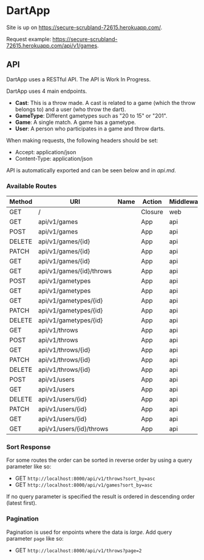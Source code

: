 * DartApp

Site is up on https://secure-scrubland-72615.herokuapp.com/.

Request example: https://secure-scrubland-72615.herokuapp.com/api/v1/games.

** API
DartApp uses a RESTful API. The API is Work In Progress.

DartApp uses 4 main endpoints.
- *Cast*: This is a throw made. A cast is related to a game (which the throw
  belongs to) and a user (who throw the dart).
- *GameType*: Different gametypes such as "20 to 15" or "201".
- *Game*: A single match. A game has a gametype.
- *User*: A person who participates in a game and throw darts.


When making requests, the following headers should be set:
- Accept: application/json
- Content-Type: application/json

API is automatically exported and can be seen below and in [[api.md]]. 


*** Available Routes
| Method | URI                      | Name | Action                                              | Middleware |
|--------+--------------------------+------+-----------------------------------------------------+------------|
| GET    | /                        |      | Closure                                             | web        |
| GET    | api/v1/games             |      | App\Http\Controllers\API\GameController@index       | api        |
| POST   | api/v1/games             |      | App\Http\Controllers\API\GameController@store       | api        |
| DELETE | api/v1/games/{id}        |      | App\Http\Controllers\API\GameController@destroy     | api        |
| PATCH  | api/v1/games/{id}        |      | App\Http\Controllers\API\GameController@update      | api        |
| GET    | api/v1/games/{id}        |      | App\Http\Controllers\API\GameController@show        | api        |
| GET    | api/v1/games/{id}/throws |      | App\Http\Controllers\API\GameController@throws      | api        |
| POST   | api/v1/gametypes         |      | App\Http\Controllers\API\GameTypeController@store   | api        |
| GET    | api/v1/gametypes         |      | App\Http\Controllers\API\GameTypeController@index   | api        |
| GET    | api/v1/gametypes/{id}    |      | App\Http\Controllers\API\GameTypeController@show    | api        |
| PATCH  | api/v1/gametypes/{id}    |      | App\Http\Controllers\API\GameTypeController@update  | api        |
| DELETE | api/v1/gametypes/{id}    |      | App\Http\Controllers\API\GameTypeController@destroy | api        |
| GET    | api/v1/throws            |      | App\Http\Controllers\API\CastController@index       | api        |
| POST   | api/v1/throws            |      | App\Http\Controllers\API\CastController@store       | api        |
| GET    | api/v1/throws/{id}       |      | App\Http\Controllers\API\CastController@show        | api        |
| PATCH  | api/v1/throws/{id}       |      | App\Http\Controllers\API\CastController@update      | api        |
| DELETE | api/v1/throws/{id}       |      | App\Http\Controllers\API\CastController@destroy     | api        |
| POST   | api/v1/users             |      | App\Http\Controllers\API\UserController@store       | api        |
| GET    | api/v1/users             |      | App\Http\Controllers\API\UserController@index       | api        |
| DELETE | api/v1/users/{id}        |      | App\Http\Controllers\API\UserController@destroy     | api        |
| PATCH  | api/v1/users/{id}        |      | App\Http\Controllers\API\UserController@update      | api        |
| GET    | api/v1/users/{id}        |      | App\Http\Controllers\API\UserController@show        | api        |
| GET    | api/v1/users/{id}/throws |      | App\Http\Controllers\API\UserController@throws      | api        |


*** Sort Response
For some routes the order can be sorted in reverse order by using a query
parameter like so:

- GET ~http://localhost:8000/api/v1/throws?sort_by=asc~
- GET ~http://localhost:8000/api/v1/games?sort_by=asc~

If no query parameter is specified the result is ordered in descending order
(latest first). 

*** Pagination
Pagination is used for enpoints where the data is /large/.
Add query parameter =page= like so:

- GET ~http://localhost:8000/api/v1/throws?page=2~

